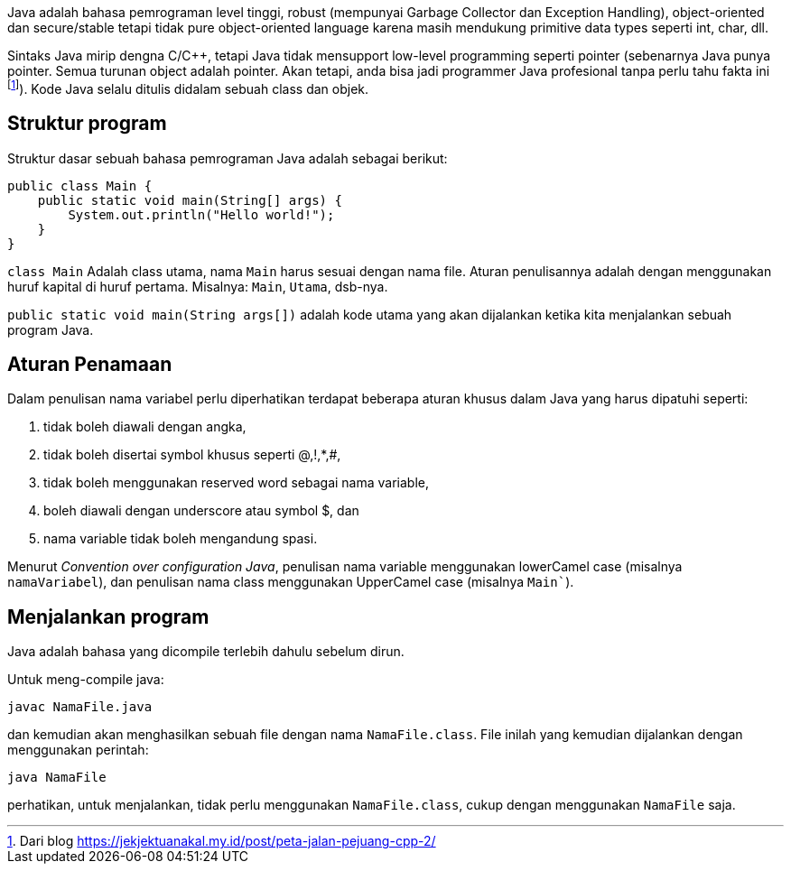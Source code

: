 :page-title     : Struktur Dasar
:page-signed-by : Deo Valiandro. M <valiandrod@gmail.com>
:page-layout    : default
:page-category  : pp

Java adalah bahasa pemrograman level tinggi, robust (mempunyai Garbage Collector
dan Exception Handling), object-oriented dan secure/stable tetapi tidak pure
object-oriented language karena masih mendukung primitive data types seperti
int, char, dll. 

Sintaks Java mirip dengna C/C++, tetapi Java tidak mensupport low-level
programming seperti pointer (sebenarnya Java punya pointer. Semua turunan object
adalah pointer. Akan tetapi, anda bisa jadi programmer Java profesional tanpa
perlu tahu fakta ini footnote:[Dari blog https://jekjektuanakal.my.id/post/peta-jalan-pejuang-cpp-2/]). Kode Java selalu ditulis didalam sebuah
class dan objek.


== Struktur program

Struktur dasar sebuah bahasa pemrograman Java adalah sebagai berikut:

[source, java]
public class Main {
    public static void main(String[] args) {
        System.out.println("Hello world!");
    }
}

`class Main` Adalah class utama, nama `Main` harus sesuai dengan nama file.
Aturan penulisannya adalah dengan menggunakan huruf kapital di huruf pertama.
Misalnya: `Main`, `Utama`, dsb-nya.

`public static void main(String args[])` adalah kode utama yang akan dijalankan
ketika kita menjalankan sebuah program Java.


== Aturan Penamaan

Dalam penulisan nama variabel perlu diperhatikan terdapat beberapa aturan khusus
dalam Java yang harus dipatuhi seperti:

1. tidak boleh diawali dengan angka,
2. tidak boleh disertai symbol khusus seperti @,!,*,#,
3. tidak boleh menggunakan reserved word sebagai nama variable,
4. boleh diawali dengan underscore atau symbol $, dan
5. nama variable tidak boleh mengandung spasi.

Menurut _Convention over configuration Java_, penulisan nama variable 
menggunakan lowerCamel case (misalnya `namaVariabel`), dan penulisan nama class 
menggunakan UpperCamel case (misalnya `Main``).


== Menjalankan program

Java adalah bahasa yang dicompile terlebih dahulu sebelum dirun.

Untuk meng-compile java:

[source, bash]
javac NamaFile.java

dan kemudian akan menghasilkan sebuah file dengan nama `NamaFile.class`.
File inilah yang kemudian dijalankan dengan menggunakan perintah:

[source, bash]
java NamaFile

perhatikan, untuk menjalankan, tidak perlu menggunakan `NamaFile.class`, cukup
dengan menggunakan `NamaFile` saja.
